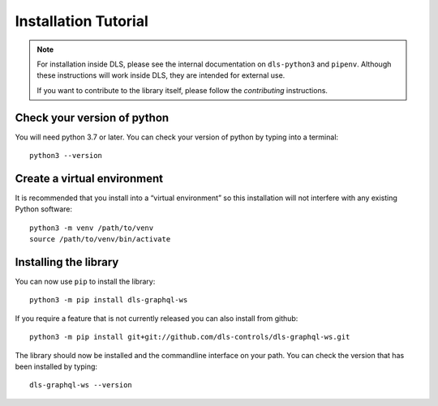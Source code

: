 Installation Tutorial
=====================

.. note::

    For installation inside DLS, please see the internal documentation on
    ``dls-python3`` and ``pipenv``. Although these instructions will work
    inside DLS, they are intended for external use.

    If you want to contribute to the library itself, please follow
    the `contributing` instructions.


Check your version of python
----------------------------

You will need python 3.7 or later. You can check your version of python by
typing into a terminal::

    python3 --version


Create a virtual environment
----------------------------

It is recommended that you install into a “virtual environment” so this
installation will not interfere with any existing Python software::

    python3 -m venv /path/to/venv
    source /path/to/venv/bin/activate


Installing the library
----------------------

You can now use ``pip`` to install the library::

    python3 -m pip install dls-graphql-ws

If you require a feature that is not currently released you can also install
from github::

    python3 -m pip install git+git://github.com/dls-controls/dls-graphql-ws.git

The library should now be installed and the commandline interface on your path.
You can check the version that has been installed by typing::

    dls-graphql-ws --version
